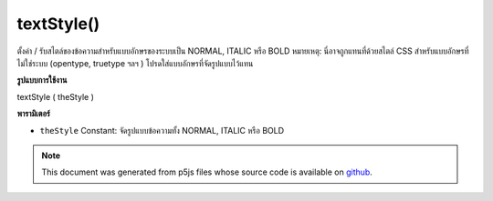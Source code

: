 .. raw:: html

	<script src="https://sketch.netpie.io/widget/p5-widget.js"></script>

textStyle()
===========

ตั้งค่า / รับสไตล์ของข้อความสำหรับแบบอักษรของระบบเป็น NORMAL, ITALIC หรือ BOLD หมายเหตุ: นี่อาจถูกแทนที่ด้วยสไตล์ CSS สำหรับแบบอักษรที่ไม่ใช่ระบบ (opentype, truetype ฯลฯ ) โปรดใส่แบบอักษรที่จัดรูปแบบไว้แทน

.. Sets/gets the style of the text for system fonts to NORMAL, ITALIC, or BOLD.
.. Note: this may be is overridden by CSS styling. For non-system fonts
.. (opentype, truetype, etc.) please load styled fonts instead.
**รูปแบบการใช้งาน**

textStyle ( theStyle )

**พารามิเตอร์**

- ``theStyle``  Constant: จัดรูปแบบข้อความทั้ง NORMAL, ITALIC หรือ BOLD

.. ``theStyle``  Constant: styling for text, either NORMAL,
                           ITALIC, or BOLD

.. note:: This document was generated from p5js files whose source code is available on `github <https://github.com/processing/p5.js>`_.
